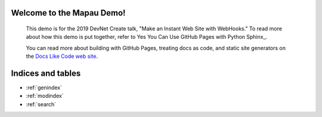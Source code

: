 .. DevNet Create Demo documentation master file, created by
   sphinx-quickstart on Mon Apr 22 15:22:24 2019.
   You can adapt this file completely to your liking, but it should at least
   contain the root `toctree` directive.

Welcome to the Mapau Demo!
==================================

   This demo is for the 2019 DevNet Create talk, "Make an Instant Web Site with WebHooks." 
   To read more about how this demo is put together, refer to Yes You Can Use GitHub Pages with Python Sphinx_. 
   
   You can read more about building with GitHub Pages, treating docs as code, and
   static site generators on the `Docs Like Code web site <https://docslikecode.com>`_.

Indices and tables
==================

* :ref:`genindex`
* :ref:`modindex`
* :ref:`search`

.. _Yes You Can Use GitHub Pages with Python Sphinx: https://www.docslikecode.com/articles/github-pages-python-sphinx/